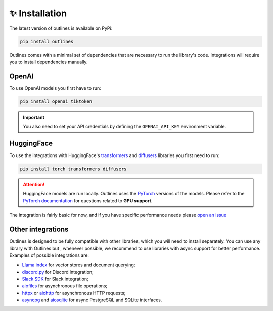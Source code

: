 ✨ Installation
===============

The latest version of outlines is available on PyPi:

.. code:: bash

   pip install outlines

Outlines comes with a minimal set of dependencies that are necessary to run the library's code. Integrations will require you to install dependencies manually.


OpenAI
------

To use OpenAI models you first have to run:

.. code:: bash

   pip install openai tiktoken

.. important::

    You also need to set your API credentials by defining the ``OPENAI_API_KEY`` environment variable.


HuggingFace
-----------

To use the integrations with HuggingFace's `transformers <https://huggingface.co/docs/transformers/index>`_ and `diffusers <https://huggingface.co/docs/diffusers/index>`_ libraries you first need to run:

.. code::

   pip install torch transformers diffusers


.. attention::

   HuggingFace models are run locally. Outlines uses the `PyTorch <https://pytorch.org/>`_ versions of the models. Please refer to the `PyTorch documentation <https://pytorch.org/get-started/locally/>`_ for questions related to **GPU support**.

The integration is fairly basic for now, and if you have specific performance needs please `open an issue <https://github.com/normal-computing/outlines/issues>`_

Other integrations
------------------

Outlines is designed to be fully compatible with other libraries, which you will need to install separately. You can use any library with Outlines but , whenever possible, we recommend to use libraries with async support for better performance. Examples of possible integrations are:

- `Llama index <https://github.com/jerryjliu/llama_index>`_ for vector stores and document querying;
- `discord.py <https://discordpy.readthedocs.io/en/stable/index.html>`_ for Discord integration;
- `Slack SDK <https://slack.dev/python-slack-sdk/>`_ for Slack integration;
- `aiofiles <https://github.com/Tinche/aiofiles>`_ for asynchronous file operations;
- `httpx <https://www.python-httpx.org/async/>`_ or `aiohttp <https://github.com/aio-libs/aiohttp>`_ for asynchronous HTTP requests;
- `asyncpg <https://github.com/MagicStack/asyncpg>`_ and `aiosqlite <https://github.com/omnilib/aiosqlite>`_ for async PostgreSQL and SQLite interfaces.
